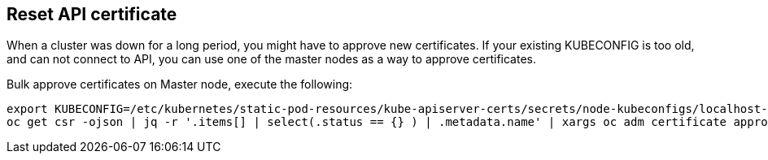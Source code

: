 == Reset API certificate

When a cluster was down for a long period, you might have to approve new certificates. If your existing KUBECONFIG is too old, and can not connect to API, you can use one of the master nodes as a way to approve certificates.

.Bulk approve certificates on Master node, execute the following:
----
export KUBECONFIG=/etc/kubernetes/static-pod-resources/kube-apiserver-certs/secrets/node-kubeconfigs/localhost-recovery.kubeconfig 
oc get csr -ojson | jq -r '.items[] | select(.status == {} ) | .metadata.name' | xargs oc adm certificate approve
----
